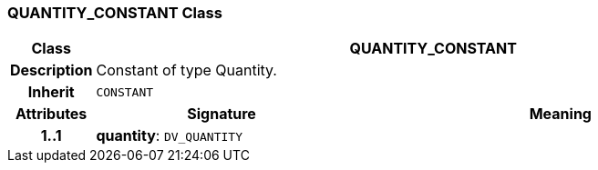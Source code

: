 === QUANTITY_CONSTANT Class

[cols="^1,3,5"]
|===
h|*Class*
2+^h|*QUANTITY_CONSTANT*

h|*Description*
2+a|Constant of type Quantity.

h|*Inherit*
2+|`CONSTANT`

h|*Attributes*
^h|*Signature*
^h|*Meaning*

h|*1..1*
|*quantity*: `DV_QUANTITY`
a|
|===
